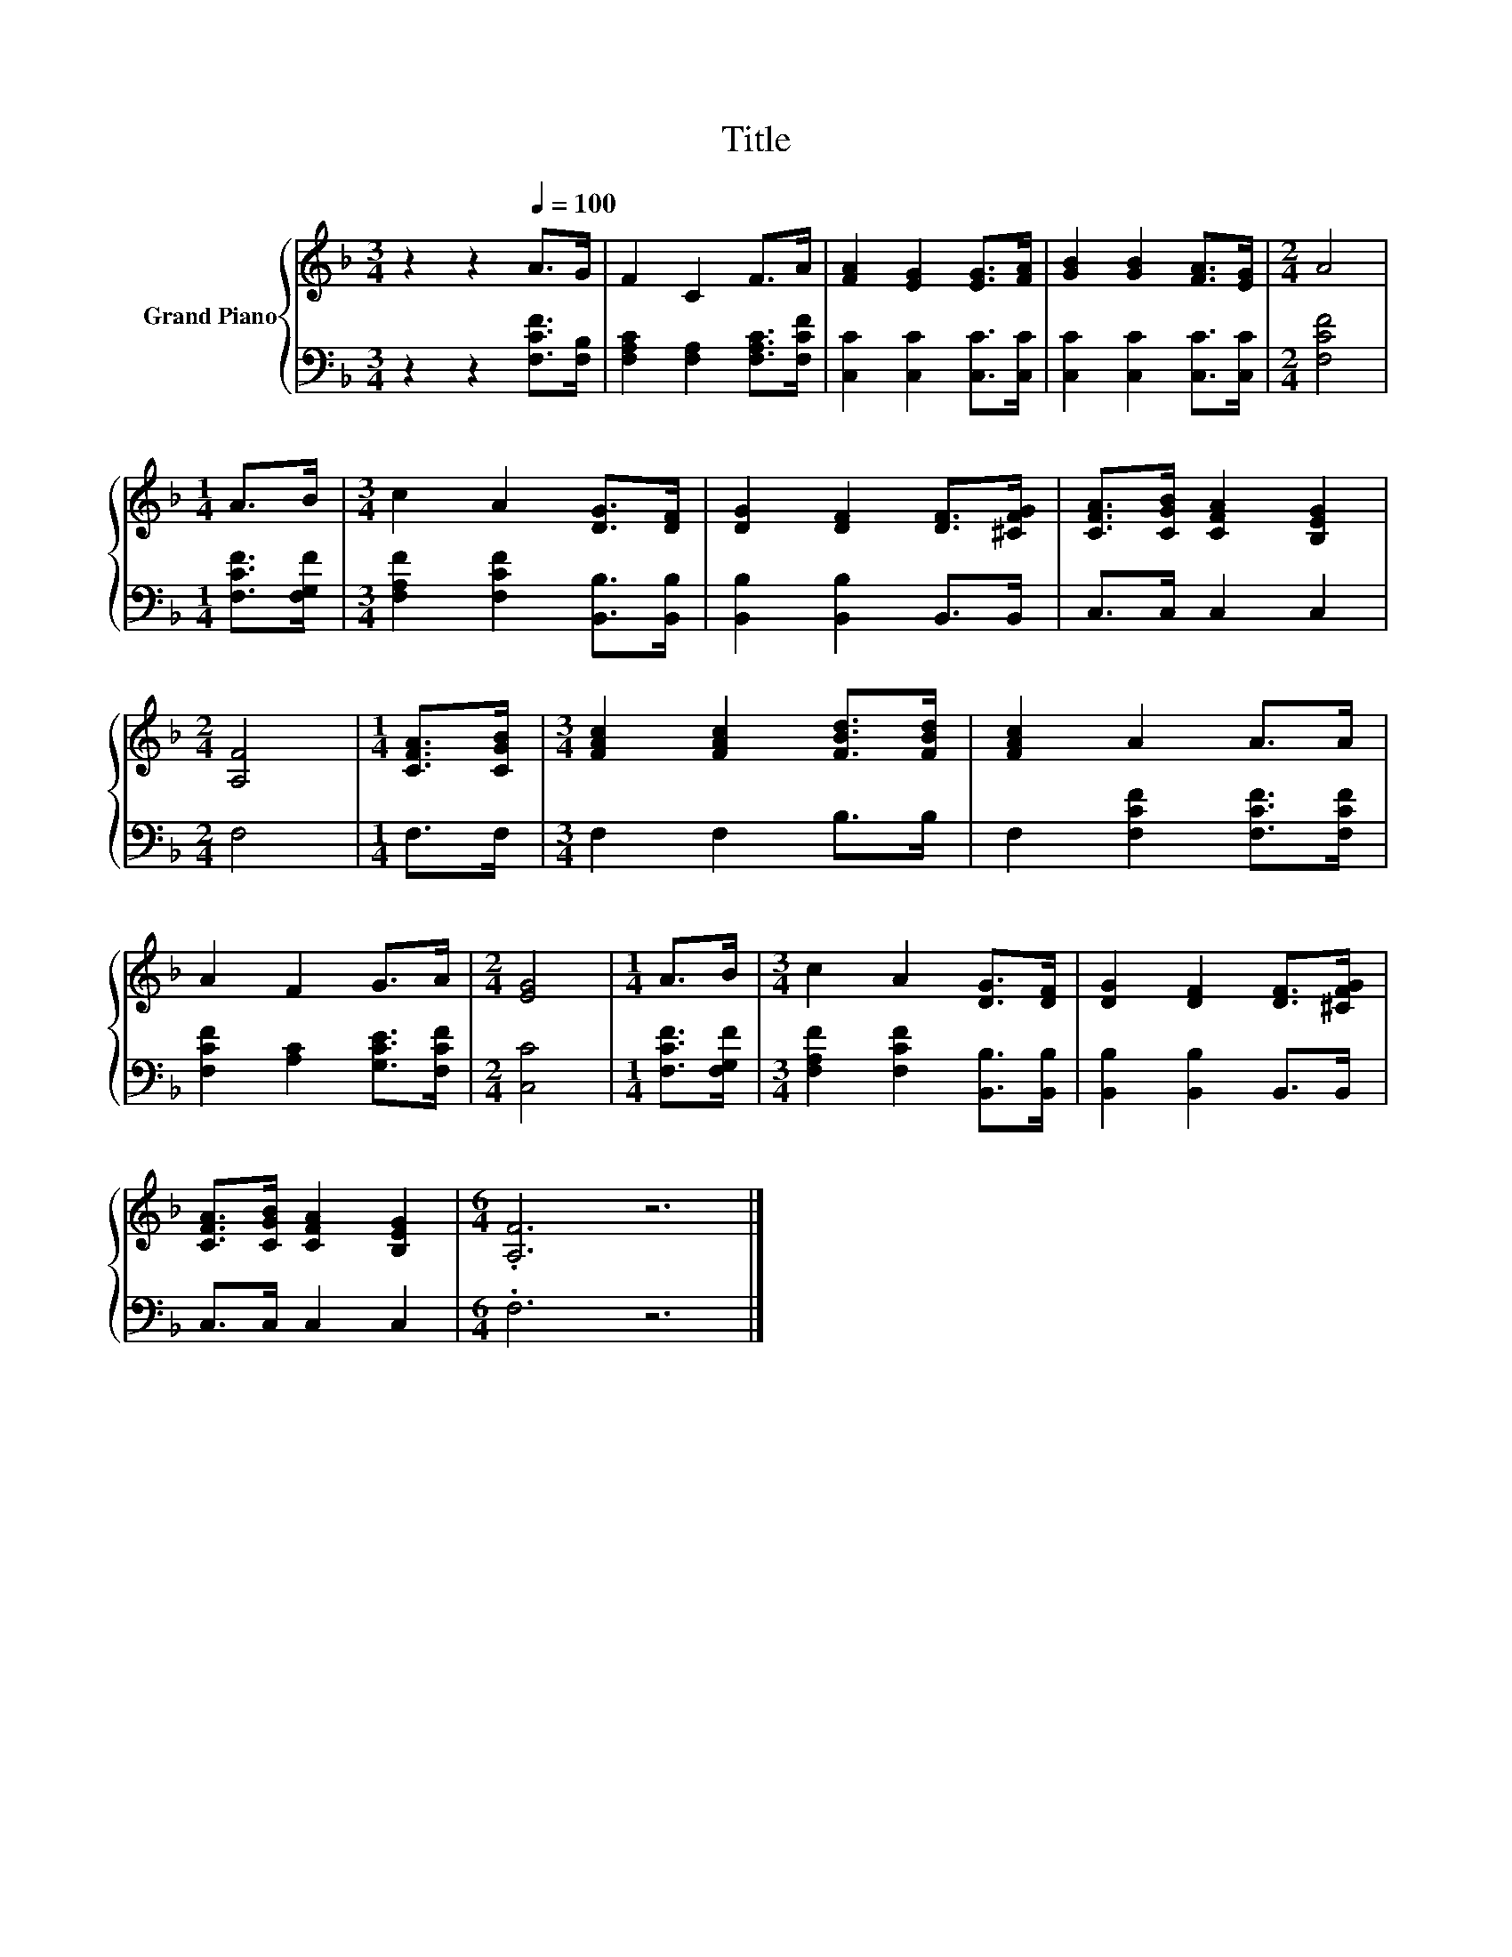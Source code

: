 X:1
T:Title
%%score { 1 | 2 }
L:1/8
M:3/4
K:F
V:1 treble nm="Grand Piano"
V:2 bass 
V:1
 z2 z2[Q:1/4=100] A>G | F2 C2 F>A | [FA]2 [EG]2 [EG]>[FA] | [GB]2 [GB]2 [FA]>[EG] |[M:2/4] A4 | %5
[M:1/4] A>B |[M:3/4] c2 A2 [DG]>[DF] | [DG]2 [DF]2 [DF]>[^CFG] | [CFA]>[CGB] [CFA]2 [B,EG]2 | %9
[M:2/4] [A,F]4 |[M:1/4] [CFA]>[CGB] |[M:3/4] [FAc]2 [FAc]2 [FBd]>[FBd] | [FAc]2 A2 A>A | %13
 A2 F2 G>A |[M:2/4] [EG]4 |[M:1/4] A>B |[M:3/4] c2 A2 [DG]>[DF] | [DG]2 [DF]2 [DF]>[^CFG] | %18
 [CFA]>[CGB] [CFA]2 [B,EG]2 |[M:6/4] .[A,F]6 z6 |] %20
V:2
 z2 z2 [F,CF]>[F,B,] | [F,A,C]2 [F,A,]2 [F,A,C]>[F,CF] | [C,C]2 [C,C]2 [C,C]>[C,C] | %3
 [C,C]2 [C,C]2 [C,C]>[C,C] |[M:2/4] [F,CF]4 |[M:1/4] [F,CF]>[F,G,F] | %6
[M:3/4] [F,A,F]2 [F,CF]2 [B,,B,]>[B,,B,] | [B,,B,]2 [B,,B,]2 B,,>B,, | C,>C, C,2 C,2 |[M:2/4] F,4 | %10
[M:1/4] F,>F, |[M:3/4] F,2 F,2 B,>B, | F,2 [F,CF]2 [F,CF]>[F,CF] | [F,CF]2 [A,C]2 [G,CE]>[F,CF] | %14
[M:2/4] [C,C]4 |[M:1/4] [F,CF]>[F,G,F] |[M:3/4] [F,A,F]2 [F,CF]2 [B,,B,]>[B,,B,] | %17
 [B,,B,]2 [B,,B,]2 B,,>B,, | C,>C, C,2 C,2 |[M:6/4] .F,6 z6 |] %20

